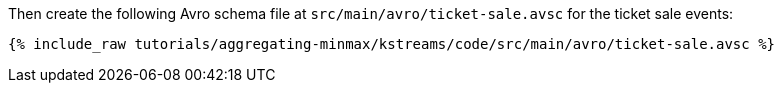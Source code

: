 Then create the following Avro schema file at `src/main/avro/ticket-sale.avsc` for the ticket sale events:

+++++
<pre class="snippet"><code class="avro">{% include_raw tutorials/aggregating-minmax/kstreams/code/src/main/avro/ticket-sale.avsc %}</code></pre>
+++++
